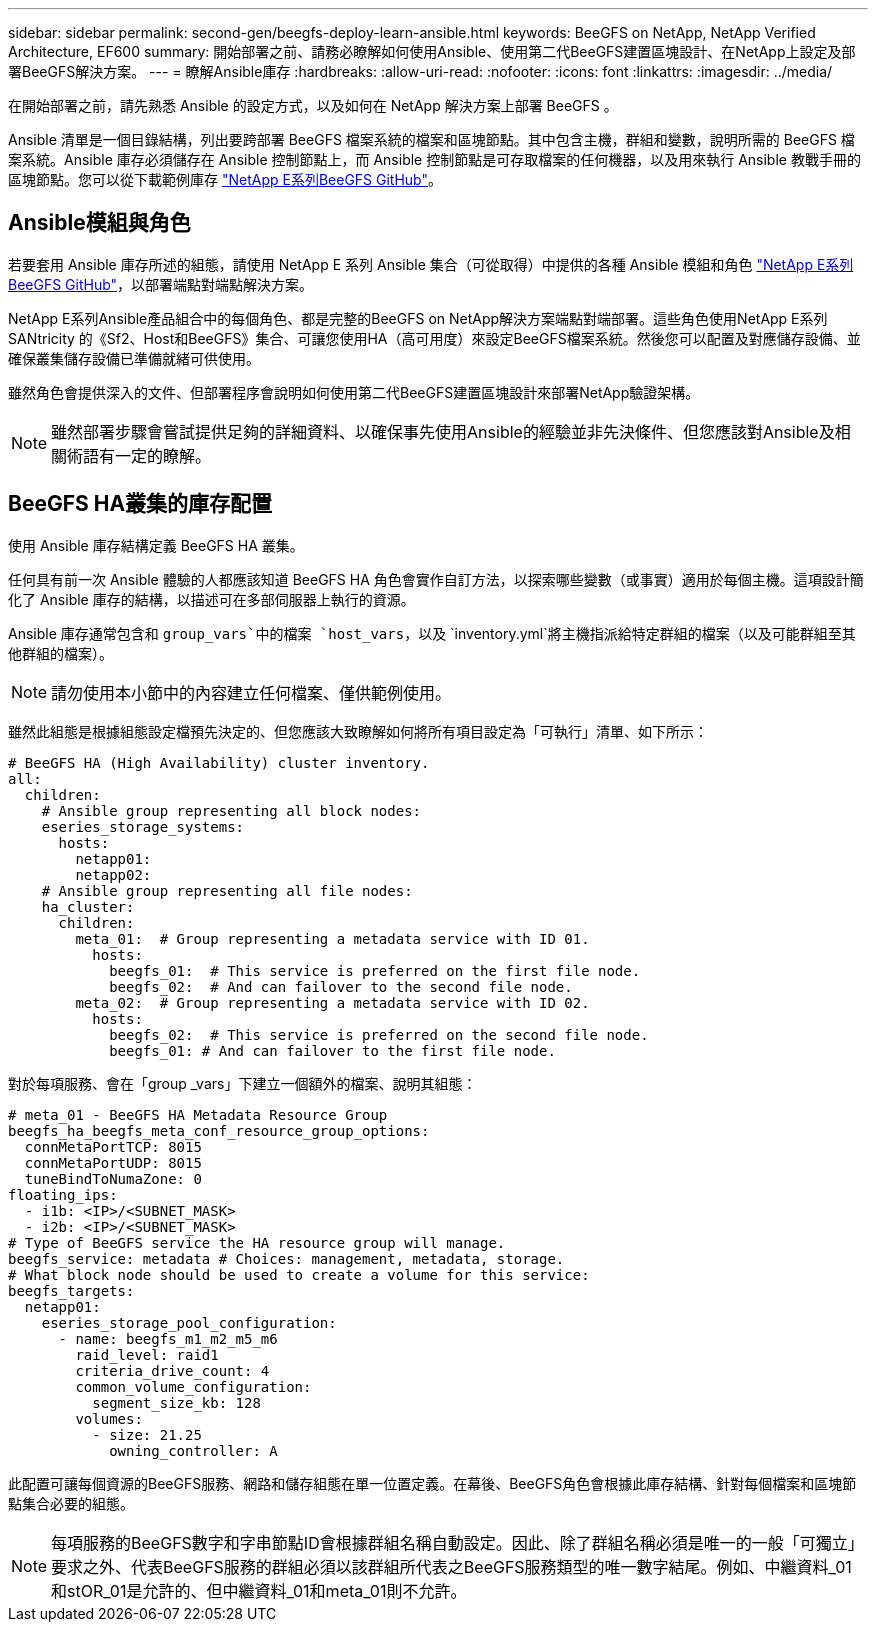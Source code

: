 ---
sidebar: sidebar 
permalink: second-gen/beegfs-deploy-learn-ansible.html 
keywords: BeeGFS on NetApp, NetApp Verified Architecture, EF600 
summary: 開始部署之前、請務必瞭解如何使用Ansible、使用第二代BeeGFS建置區塊設計、在NetApp上設定及部署BeeGFS解決方案。 
---
= 瞭解Ansible庫存
:hardbreaks:
:allow-uri-read: 
:nofooter: 
:icons: font
:linkattrs: 
:imagesdir: ../media/


[role="lead"]
在開始部署之前，請先熟悉 Ansible 的設定方式，以及如何在 NetApp 解決方案上部署 BeeGFS 。

Ansible 清單是一個目錄結構，列出要跨部署 BeeGFS 檔案系統的檔案和區塊節點。其中包含主機，群組和變數，說明所需的 BeeGFS 檔案系統。Ansible 庫存必須儲存在 Ansible 控制節點上，而 Ansible 控制節點是可存取檔案的任何機器，以及用來執行 Ansible 教戰手冊的區塊節點。您可以從下載範例庫存 https://github.com/netappeseries/beegfs/tree/master/getting_started/["NetApp E系列BeeGFS GitHub"^]。



== Ansible模組與角色

若要套用 Ansible 庫存所述的組態，請使用 NetApp E 系列 Ansible 集合（可從取得）中提供的各種 Ansible 模組和角色 https://github.com/netappeseries/beegfs/tree/master/roles/beegfs_ha_7_4["NetApp E系列BeeGFS GitHub"^]，以部署端點對端點解決方案。

NetApp E系列Ansible產品組合中的每個角色、都是完整的BeeGFS on NetApp解決方案端點對端部署。這些角色使用NetApp E系列SANtricity 的《Sf2、Host和BeeGFS》集合、可讓您使用HA（高可用度）來設定BeeGFS檔案系統。然後您可以配置及對應儲存設備、並確保叢集儲存設備已準備就緒可供使用。

雖然角色會提供深入的文件、但部署程序會說明如何使用第二代BeeGFS建置區塊設計來部署NetApp驗證架構。


NOTE: 雖然部署步驟會嘗試提供足夠的詳細資料、以確保事先使用Ansible的經驗並非先決條件、但您應該對Ansible及相關術語有一定的瞭解。



== BeeGFS HA叢集的庫存配置

使用 Ansible 庫存結構定義 BeeGFS HA 叢集。

任何具有前一次 Ansible 體驗的人都應該知道 BeeGFS HA 角色會實作自訂方法，以探索哪些變數（或事實）適用於每個主機。這項設計簡化了 Ansible 庫存的結構，以描述可在多部伺服器上執行的資源。

Ansible 庫存通常包含和 `group_vars`中的檔案 `host_vars`，以及 `inventory.yml`將主機指派給特定群組的檔案（以及可能群組至其他群組的檔案）。


NOTE: 請勿使用本小節中的內容建立任何檔案、僅供範例使用。

雖然此組態是根據組態設定檔預先決定的、但您應該大致瞭解如何將所有項目設定為「可執行」清單、如下所示：

....
# BeeGFS HA (High Availability) cluster inventory.
all:
  children:
    # Ansible group representing all block nodes:
    eseries_storage_systems:
      hosts:
        netapp01:
        netapp02:
    # Ansible group representing all file nodes:
    ha_cluster:
      children:
        meta_01:  # Group representing a metadata service with ID 01.
          hosts:
            beegfs_01:  # This service is preferred on the first file node.
            beegfs_02:  # And can failover to the second file node.
        meta_02:  # Group representing a metadata service with ID 02.
          hosts:
            beegfs_02:  # This service is preferred on the second file node.
            beegfs_01: # And can failover to the first file node.
....
對於每項服務、會在「group _vars」下建立一個額外的檔案、說明其組態：

....
# meta_01 - BeeGFS HA Metadata Resource Group
beegfs_ha_beegfs_meta_conf_resource_group_options:
  connMetaPortTCP: 8015
  connMetaPortUDP: 8015
  tuneBindToNumaZone: 0
floating_ips:
  - i1b: <IP>/<SUBNET_MASK>
  - i2b: <IP>/<SUBNET_MASK>
# Type of BeeGFS service the HA resource group will manage.
beegfs_service: metadata # Choices: management, metadata, storage.
# What block node should be used to create a volume for this service:
beegfs_targets:
  netapp01:
    eseries_storage_pool_configuration:
      - name: beegfs_m1_m2_m5_m6
        raid_level: raid1
        criteria_drive_count: 4
        common_volume_configuration:
          segment_size_kb: 128
        volumes:
          - size: 21.25
            owning_controller: A
....
此配置可讓每個資源的BeeGFS服務、網路和儲存組態在單一位置定義。在幕後、BeeGFS角色會根據此庫存結構、針對每個檔案和區塊節點集合必要的組態。


NOTE: 每項服務的BeeGFS數字和字串節點ID會根據群組名稱自動設定。因此、除了群組名稱必須是唯一的一般「可獨立」要求之外、代表BeeGFS服務的群組必須以該群組所代表之BeeGFS服務類型的唯一數字結尾。例如、中繼資料_01和stOR_01是允許的、但中繼資料_01和meta_01則不允許。
